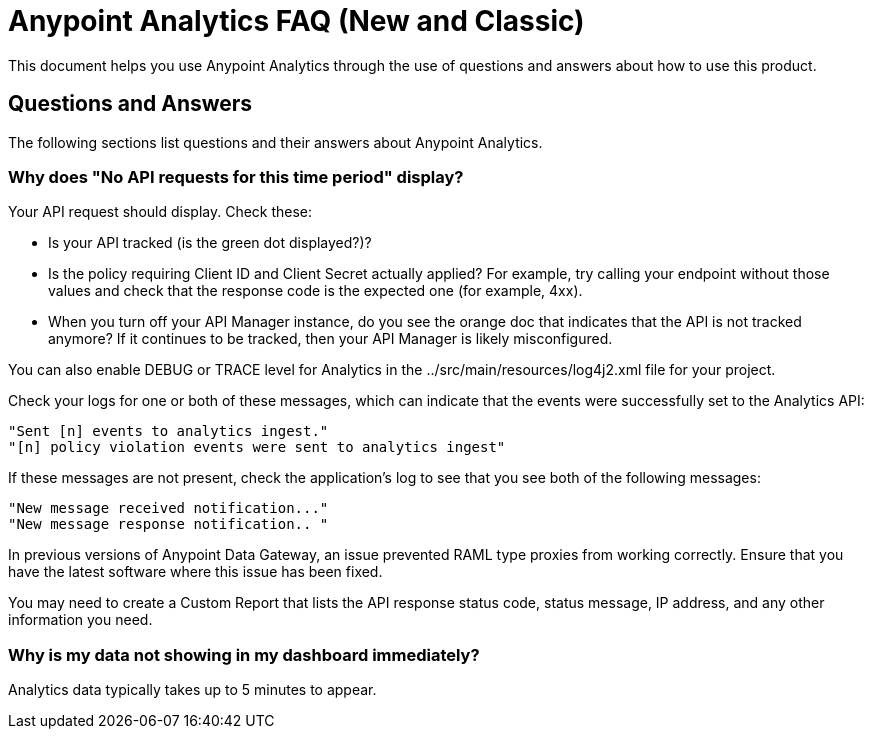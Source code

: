 = Anypoint Analytics FAQ (New and Classic)
:keywords: analytics, faq

This document helps you use Anypoint Analytics through the use of questions and answers about how to use this product.

== Questions and Answers

The following sections list questions and their answers about Anypoint Analytics.

=== Why does "No API requests for this time period" display?

Your API request should display. Check these:

* Is your API tracked (is the green dot displayed?)?

* Is the policy requiring Client ID and Client Secret actually applied? For example, try calling your endpoint without those values and check that the response code is the expected one (for example, 4xx).

* When you turn off your API Manager instance, do you see the orange doc that indicates that the API is not tracked anymore? If it continues to be tracked, then your API Manager is likely misconfigured.

You can also enable DEBUG or TRACE level for Analytics in the ../src/main/resources/log4j2.xml file for your project.

Check your logs for one or both of these messages, which can indicate that the events were successfully set to the Analytics API:

[source,code,linenums]
----
"Sent [n] events to analytics ingest."
"[n] policy violation events were sent to analytics ingest"
----

If these messages are not present, check the application's log to see that you see both of the following messages:

[source,code,linenums]
----
"New message received notification..."
"New message response notification.. "
----

In previous versions of Anypoint Data Gateway, an issue prevented RAML type proxies from working correctly. Ensure that you have the latest software where this issue has been fixed.

You may need to create a Custom Report that lists the API response status code, status message, IP address, and any other information you need.

=== Why is my data not showing in my dashboard immediately?

Analytics data typically takes up to 5 minutes to appear.


